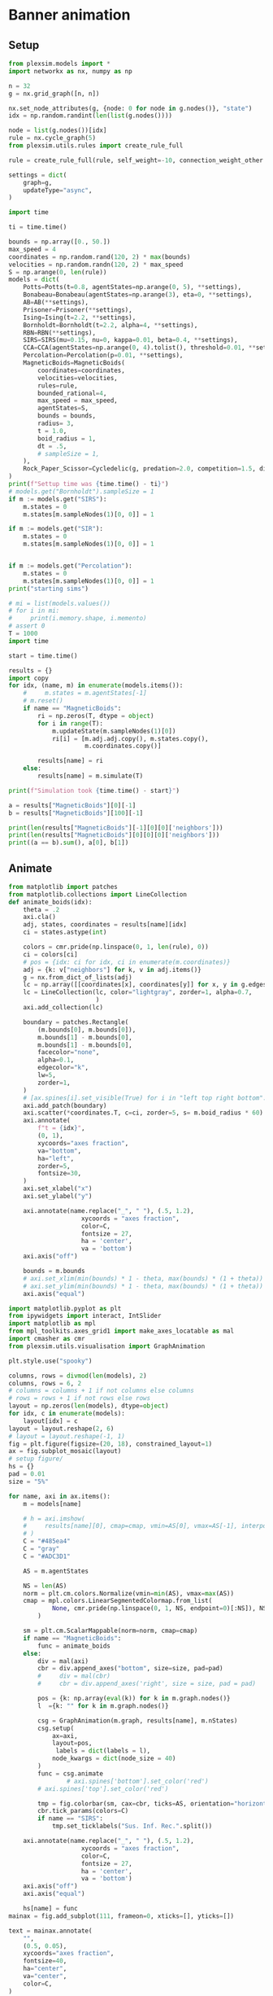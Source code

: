 
* Banner animation
** Setup
#+begin_src jupyter-python
from plexsim.models import *
import networkx as nx, numpy as np

n = 32
g = nx.grid_graph([n, n])

nx.set_node_attributes(g, {node: 0 for node in g.nodes()}, "state")
idx = np.random.randint(len(list(g.nodes())))

node = list(g.nodes())[idx]
rule = nx.cycle_graph(5)
from plexsim.utils.rules import create_rule_full

rule = create_rule_full(rule, self_weight=-10, connection_weight_other = -10)

settings = dict(
    graph=g,
    updateType="async",
)

import time

ti = time.time()

bounds = np.array([0., 50.])
max_speed = 4
coordinates = np.random.rand(120, 2) * max(bounds)
velocities = np.random.randn(120, 2) * max_speed
S = np.arange(0, len(rule))
models = dict(
    Potts=Potts(t=0.8, agentStates=np.arange(0, 5), **settings),
    Bonabeau=Bonabeau(agentStates=np.arange(3), eta=0, **settings),
    AB=AB(**settings),
    Prisoner=Prisoner(**settings),
    Ising=Ising(t=2.2, **settings),
    Bornholdt=Bornholdt(t=2.2, alpha=4, **settings),
    RBN=RBN(**settings),
    SIRS=SIRS(mu=0.15, nu=0, kappa=0.01, beta=0.4, **settings),
    CCA=CCA(agentStates=np.arange(0, 4).tolist(), threshold=0.01, **settings),
    Percolation=Percolation(p=0.01, **settings),
    MagneticBoids=MagneticBoids(
        coordinates=coordinates,
        velocities=velocities,
        rules=rule,
        bounded_rational=4,
        max_speed = max_speed,
        agentStates=S,
        bounds = bounds,
        radius= 3,
        t = 1.0,
        boid_radius = 1,
        dt = .5,
        # sampleSize = 1,
    ),
    Rock_Paper_Scissor=Cycledelic(g, predation=2.0, competition=1.5, difusion=0.68),
)
print(f"Settup time was {time.time() - ti}")
# models.get("Bornholdt").sampleSize = 1
if m := models.get("SIRS"):
    m.states = 0
    m.states[m.sampleNodes(1)[0, 0]] = 1

if m := models.get("SIR"):
    m.states = 0
    m.states[m.sampleNodes(1)[0, 0]] = 1


if m := models.get("Percolation"):
    m.states = 0
    m.states[m.sampleNodes(1)[0, 0]] = 1
print("starting sims")

# mi = list(models.values())
# for i in mi:
#     print(i.memory.shape, i.memento)
# assert 0
T = 1000
import time

start = time.time()

results = {}
import copy
for idx, (name, m) in enumerate(models.items()):
    #     m.states = m.agentStates[-1]
    # m.reset()
    if name == "MagneticBoids":
        ri = np.zeros(T, dtype = object)
        for i in range(T):
            m.updateState(m.sampleNodes(1)[0])
            ri[i] = [m.adj.adj.copy(), m.states.copy(),
                     m.coordinates.copy()]
            
        results[name] = ri
    else:
        results[name] = m.simulate(T)
        
print(f"Simulation took {time.time() - start}")
#+end_src

#+RESULTS:
: Settup time was 0.12779021263122559
: starting sims
: Simulation took 6.897793531417847

#+begin_src jupyter-python
a = results["MagneticBoids"][0][-1]
b = results["MagneticBoids"][100][-1]

print(len(results["MagneticBoids"][-1][0][0]['neighbors']))
print(len(results["MagneticBoids"][0][0][0]['neighbors']))
print((a == b).sum(), a[0], b[1])
#+end_src

#+RESULTS:
: 108
: 103
: 0 [37.41813538 42.6623588 ] [ 0.23132398 20.4059235 ]


** Animate
#+begin_src jupyter-python
from matplotlib import patches
from matplotlib.collections import LineCollection
def animate_boids(idx):
    theta = .2
    axi.cla()
    adj, states, coordinates = results[name][idx]
    ci = states.astype(int)

    colors = cmr.pride(np.linspace(0, 1, len(rule), 0))
    ci = colors[ci]
    # pos = {idx: ci for idx, ci in enumerate(m.coordinates)}
    adj = {k: v["neighbors"] for k, v in adj.items()}
    g = nx.from_dict_of_lists(adj)
    lc = np.array([[coordinates[x], coordinates[y]] for x, y in g.edges()])
    lc = LineCollection(lc, color="lightgray", zorder=1, alpha=0.7,
                        )
    axi.add_collection(lc)

    boundary = patches.Rectangle(
        (m.bounds[0], m.bounds[0]),
        m.bounds[1] - m.bounds[0],
        m.bounds[1] - m.bounds[0],
        facecolor="none",
        alpha=0.1,
        edgecolor="k",
        lw=5,
        zorder=1,
    )
    # [ax.spines[i].set_visible(True) for i in "left top right bottom".split()]
    axi.add_patch(boundary)
    axi.scatter(*coordinates.T, c=ci, zorder=5, s= m.boid_radius * 60)
    axi.annotate(
        f"t = {idx}",
        (0, 1),
        xycoords="axes fraction",
        va="bottom",
        ha="left",
        zorder=5,
        fontsize=30,
    )
    axi.set_xlabel("x")
    axi.set_ylabel("y")
    
    axi.annotate(name.replace("_", " "), (.5, 1.2),
                    xycoords = "axes fraction",
                    color=C,
                    fontsize = 27,
                    ha = 'center',
                    va = 'bottom')
    axi.axis("off")

    bounds = m.bounds
    # axi.set_xlim(min(bounds) * 1 - theta, max(bounds) * (1 + theta))
    # axi.set_ylim(min(bounds) * 1 - theta, max(bounds) * (1 + theta))
    axi.axis("equal")

import matplotlib.pyplot as plt
from ipywidgets import interact, IntSlider
import matplotlib as mpl
from mpl_toolkits.axes_grid1 import make_axes_locatable as mal
import cmasher as cmr
from plexsim.utils.visualisation import GraphAnimation

plt.style.use("spooky")

columns, rows = divmod(len(models), 2)
columns, rows = 6, 2
# columns = columns + 1 if not columns else columns
# rows = rows + 1 if not rows else rows
layout = np.zeros(len(models), dtype=object)
for idx, c in enumerate(models):
    layout[idx] = c
layout = layout.reshape(2, 6)
# layout = layout.reshape(-1, 1)
fig = plt.figure(figsize=(20, 18), constrained_layout=1)
ax = fig.subplot_mosaic(layout)
# setup figure/
hs = {}
pad = 0.01
size = "5%"

for name, axi in ax.items():
    m = models[name]
   
    # h = axi.imshow(
    #     results[name][0], cmap=cmap, vmin=AS[0], vmax=AS[-1], interpolation=None
    # )
    C = "#485ea4"
    C = "gray"
    C = "#ADC3D1"

    AS = m.agentStates

    NS = len(AS)
    norm = plt.cm.colors.Normalize(vmin=min(AS), vmax=max(AS))
    cmap = mpl.colors.LinearSegmentedColormap.from_list(
            None, cmr.pride(np.linspace(0, 1, NS, endpoint=0)[:NS]), NS
        )

    sm = plt.cm.ScalarMappable(norm=norm, cmap=cmap)
    if name == "MagneticBoids":
        func = animate_boids
    else:
        div = mal(axi)
        cbr = div.append_axes("bottom", size=size, pad=pad)
        #     div = mal(cbr)
        #     cbr = div.append_axes('right', size = size, pad = pad)
       
        pos = {k: np.array(eval(k)) for k in m.graph.nodes()}
        l  ={k: "" for k in m.graph.nodes()}

        csg = GraphAnimation(m.graph, results[name], m.nStates)
        csg.setup(
            ax=axi,
            layout=pos,
             labels = dict(labels = l),
            node_kwargs = dict(node_size = 40)
        )
        func = csg.animate
                # axi.spines['bottom'].set_color('red')
        # axi.spines['top'].set_color('red')

        tmp = fig.colorbar(sm, cax=cbr, ticks=AS, orientation="horizontal")
        cbr.tick_params(colors=C)
        if name == "SIRS":
            tmp.set_ticklabels("Sus. Inf. Rec.".split())
            
    axi.annotate(name.replace("_", " "), (.5, 1.2),
                    xycoords = "axes fraction",
                    color=C,
                    fontsize = 27,
                    ha = 'center',
                    va = 'bottom')
    axi.axis("off")
    axi.axis("equal")

    hs[name] = func
mainax = fig.add_subplot(111, frameon=0, xticks=[], yticks=[])

text = mainax.annotate(
    "",
    (0.5, 0.05),
    xycoords="axes fraction",
    fontsize=40,
    ha="center",
    va="center",
    color=C,
)
# fig.subplots_adjust(left = 0, right = 1, bottom = 0, top = 1)

fig.subplots_adjust(wspace=0.02, hspace=0.2)
fig.tight_layout()
# fig.subplots_adjust(hspace = -.2)


def update(t):
    global m, name, axi
    for name, h in hs.items():
        m = models[name]
        axi = ax[name]
        h(t)
        # h.set_data(results[name][t])
            # h.autoscale()
    text.set_text(f"T = {t:03d}")
    fig.canvas.flush_events()
    fig.canvas.draw()
    return hs.values()


# fig.subplots_adjust(wspace = .02, hspace = .0)
from matplotlib.animation import FuncAnimation as FA

anim = FA(
    fig,
    update,
    frames=np.linspace(0, T, 200, endpoint=0).astype(int),
)
anim.save(
    "./new_banner2.webm",
    fps=30,
    # dpi=150,
    # writer="ffmpeg",
    # savefig_kwargs=dict(bbox_inches="tight", facecolor="#16161D"),
)
print("done")
#+end_src
* networkx tryout
#+begin_src jupyter-python
import matplotlib.pyplot as plt, cmasher as cmr
import numpy as np, os, sys, networkx as nx, warnings
from plexsim import models
from plexsim.utils.rules import create_rule_full
# from imi import infcy
warnings.simplefilter("ignore"); plt.style.use("fivethirtyeight spooky".split())

g = nx.path_graph(3)
r = create_rule_full(g, self_weight = -1)

coordinates = np.random.rand(50,  2)
velocities = np.random.randn(*coordinates.shape)
m = models.MagneticBoids(coordinates, velocities, g, r,
                         agentStates = np.arange(len(r)),
                         boid_radius = 0,
                         radius = 0)


# m = models.Potts(g)
from plexsim.utils.visualisation import GraphAnimation

time_data = {}
for t in range(100):
    m.simulate(1)

    time_data[t] = dict(states = m.states.copy(),
                         coordinates = m.coordinates.copy(),
                         adj = m.adj.adj.copy())

    # time_data[t] = dict(states = m.states.copy())

from matplotlib import animation
fig, ax = plt.subplots()
nk = dict(node_size = 19)
ca = GraphAnimation(m.graph, time_data, m.nStates)
ca.setup(ax, node_kwargs=nk, edge_kwargs = dict(edge_color = "lightgray"))
f = np.linspace(0, 100, 30, 0).astype(int)

from functools import partial
ani = animation.FuncAnimation(fig, ca.animate, frames = f, fargs = (False,))

ani.save("./test_2.mp4")

fig.show()

ca.animate(50, 1)


#+end_src

#+RESULTS:
:RESULTS:
| <matplotlib.collections.PathCollection | at | 0x7f27c21ea700> |
[[file:./.ob-jupyter/59798c9deb9b7624824a04da3f8ad5bb00ba1cdf.png]]
:END:
